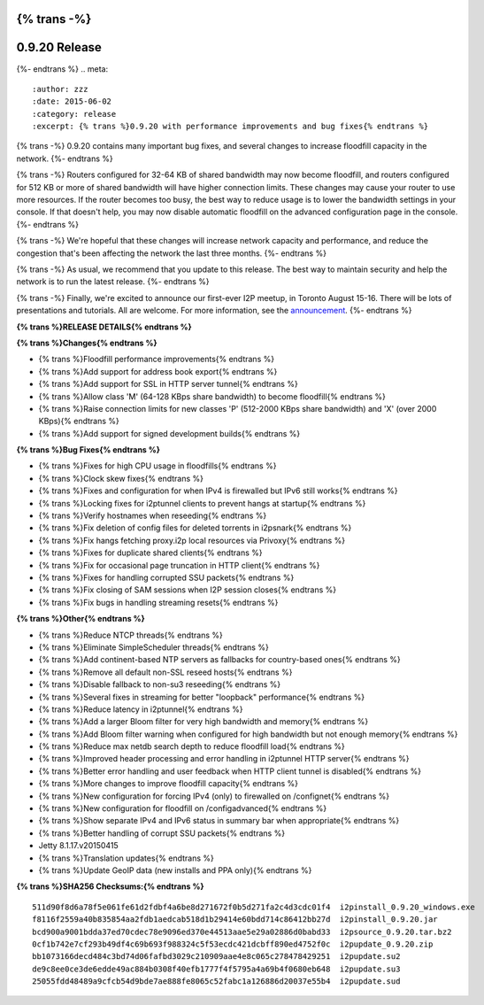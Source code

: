 {% trans -%}
==============
0.9.20 Release
==============
{%- endtrans %}
.. meta::
   :author: zzz
   :date: 2015-06-02
   :category: release
   :excerpt: {% trans %}0.9.20 with performance improvements and bug fixes{% endtrans %}

{% trans -%}
0.9.20 contains many important bug fixes, and several changes to increase floodfill capacity in the network.
{%- endtrans %}

{% trans -%}
Routers configured for 32-64 KB of shared bandwidth may now become floodfill,
and routers configured for 512 KB or more of shared bandwidth will have higher connection limits.
These changes may cause your router to use more resources.
If the router becomes too busy, the best way to reduce usage is to lower the bandwidth settings in your console.
If that doesn't help, you may now disable automatic floodfill on the advanced configuration page in the console.
{%- endtrans %}

{% trans -%}
We're hopeful that these changes will increase network capacity and performance,
and reduce the congestion that's been affecting the network the last three months.
{%- endtrans %}

{% trans -%}
As usual, we recommend that you update to this release. The best way to
maintain security and help the network is to run the latest release.
{%- endtrans %}

{% trans -%}
Finally, we're excited to announce our first-ever I2P meetup, in Toronto August 15-16.
There will be lots of presentations and tutorials. All are welcome.
For more information, see the `announcement`_.
{%- endtrans %}

.. _`announcement`: Toronto-Meetup



**{% trans %}RELEASE DETAILS{% endtrans %}**

**{% trans %}Changes{% endtrans %}**

- {% trans %}Floodfill performance improvements{% endtrans %}
- {% trans %}Add support for address book export{% endtrans %}
- {% trans %}Add support for SSL in HTTP server tunnel{% endtrans %}
- {% trans %}Allow class 'M' (64-128 KBps share bandwidth) to become floodfill{% endtrans %}
- {% trans %}Raise connection limits for new classes 'P' (512-2000 KBps share bandwidth) and 'X' (over 2000 KBps){% endtrans %}
- {% trans %}Add support for signed development builds{% endtrans %}



**{% trans %}Bug Fixes{% endtrans %}**

- {% trans %}Fixes for high CPU usage in floodfills{% endtrans %}
- {% trans %}Clock skew fixes{% endtrans %}
- {% trans %}Fixes and configuration for when IPv4 is firewalled but IPv6 still works{% endtrans %}
- {% trans %}Locking fixes for i2ptunnel clients to prevent hangs at startup{% endtrans %}
- {% trans %}Verify hostnames when reseeding{% endtrans %}
- {% trans %}Fix deletion of config files for deleted torrents in i2psnark{% endtrans %}
- {% trans %}Fix hangs fetching proxy.i2p local resources via Privoxy{% endtrans %}
- {% trans %}Fixes for duplicate shared clients{% endtrans %}
- {% trans %}Fix for occasional page truncation in HTTP client{% endtrans %}
- {% trans %}Fixes for handling corrupted SSU packets{% endtrans %}
- {% trans %}Fix closing of SAM sessions when I2P session closes{% endtrans %}
- {% trans %}Fix bugs in handling streaming resets{% endtrans %}




**{% trans %}Other{% endtrans %}**

- {% trans %}Reduce NTCP threads{% endtrans %}
- {% trans %}Eliminate SimpleScheduler threads{% endtrans %}
- {% trans %}Add continent-based NTP servers as fallbacks for country-based ones{% endtrans %}
- {% trans %}Remove all default non-SSL reseed hosts{% endtrans %}
- {% trans %}Disable fallback to non-su3 reseeding{% endtrans %}
- {% trans %}Several fixes in streaming for better "loopback" performance{% endtrans %}
- {% trans %}Reduce latency in i2ptunnel{% endtrans %}
- {% trans %}Add a larger Bloom filter for very high bandwidth and memory{% endtrans %}
- {% trans %}Add Bloom filter warning when configured for high bandwidth but not enough memory{% endtrans %}
- {% trans %}Reduce max netdb search depth to reduce floodfill load{% endtrans %}
- {% trans %}Improved header processing and error handling in i2ptunnel HTTP server{% endtrans %}
- {% trans %}Better error handling and user feedback when HTTP client tunnel is disabled{% endtrans %}
- {% trans %}More changes to improve floodfill capacity{% endtrans %}
- {% trans %}New configuration for forcing IPv4 (only) to firewalled on /confignet{% endtrans %}
- {% trans %}New configuration for floodfill on /configadvanced{% endtrans %}
- {% trans %}Show separate IPv4 and IPv6 status in summary bar when appropriate{% endtrans %}
- {% trans %}Better handling of corrupt SSU packets{% endtrans %}
- Jetty 8.1.17.v20150415
- {% trans %}Translation updates{% endtrans %}
- {% trans %}Update GeoIP data (new installs and PPA only){% endtrans %}




**{% trans %}SHA256 Checksums:{% endtrans %}**

::


     511d90f8d6a78f5e061fe61d2fdbf4a6be8d271672f0b5d271fa2c4d3cdc01f4  i2pinstall_0.9.20_windows.exe
     f8116f2559a40b835854aa2fdb1aedcab518d1b29414e60bdd714c86412bb27d  i2pinstall_0.9.20.jar
     bcd900a9001bdda37ed70cdec78e9096ed370e44513aae5e29a02886d0babd33  i2psource_0.9.20.tar.bz2
     0cf1b742e7cf293b49df4c69b693f988324c5f53ecdc421dcbff890ed4752f0c  i2pupdate_0.9.20.zip
     bb1073166decd484c3bd74d06fafbd3029c210909aae4e8c065c278478429251  i2pupdate.su2
     de9c8ee0ce3de6edde49ac884b0308f40efb1777f4f5795a4a69b4f0680eb648  i2pupdate.su3
     25055fdd48489a9cfcb54d9bde7ae888fe8065c52fabc1a126886d20037e55b4  i2pupdate.sud
